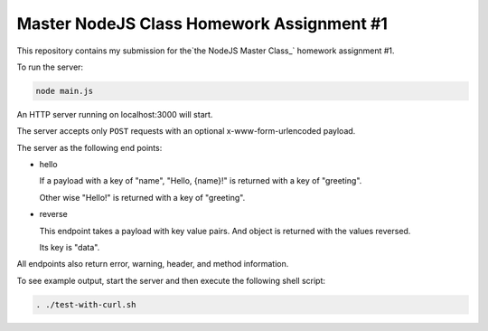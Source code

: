 ##########################################
Master NodeJS Class Homework Assignment #1
##########################################

This repository contains my submission for the`the NodeJS Master Class_` homework assignment #1.

To run the server:

.. code-block:: shell

   node main.js


An HTTP server running on localhost:3000 will start.

The server accepts only ``POST`` requests with an optional x-www-form-urlencoded payload.

The server as the following end points:

* hello 

  If a payload with a key of "name", "Hello, {name}!" is returned with a key of "greeting".

  Other wise "Hello!" is returned with a key of "greeting".

* reverse

  This endpoint takes a payload with key value pairs. And object is returned with the values reversed.

  Its key is "data".


All endpoints also return error, warning, header, and method information.

To see example output, start the server and then execute the following shell script:

.. code-block:: shell

   . ./test-with-curl.sh
   
.. image:: server_demo.gif
    :align: center
    :alt: screencapture of demo 

.. _`the NodeJS Master Class`: https://pirple.thinkific.com/courses/the-nodejs-master-class
